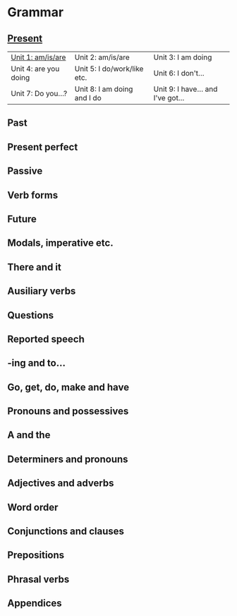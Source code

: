 #+options: toc:nil

* Grammar

** [[file:present/README.org][Present]]

| [[file:present/unit-1.org][Unit 1: am/is/are]]     | Unit 2: am/is/are           | Unit 3: I am doing                |
| Unit 4: are you doing | Unit 5: I do/work/like etc. | Unit 6: I don't...                |
| Unit 7: Do you...?    | Unit 8: I am doing and I do | Unit 9: I have... and I've got... |

** Past

** Present perfect

** Passive

** Verb forms

** Future

** Modals, imperative etc.

** There and it

** Ausiliary verbs

** Questions

** Reported speech

** -ing and to...

** Go, get, do, make and have

** Pronouns and possessives

** A and the

** Determiners and pronouns

** Adjectives and adverbs

** Word order

** Conjunctions and clauses

** Prepositions

** Phrasal verbs

** Appendices
